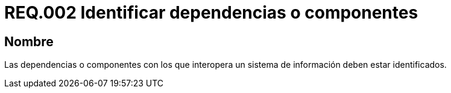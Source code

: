 :slug: rules/002/
:category: rules
:description: En el presente documento se detallan los requerimientos de seguridad relacionados a la importancia que implica la respectiva identificación de componentes o dependencias con los cuales interactúa el sistema de información de la empresa u organización correspondiente.
:keywords: Requerimiento, Seguridad, Dependencias, Sistema de información, Componentes, Interoperabilidad.
:rules: yes
:translate: rules/002/

= REQ.002 Identificar dependencias o componentes

== Nombre

Las dependencias o componentes
con los que interopera un sistema de información deben estar identificados.
